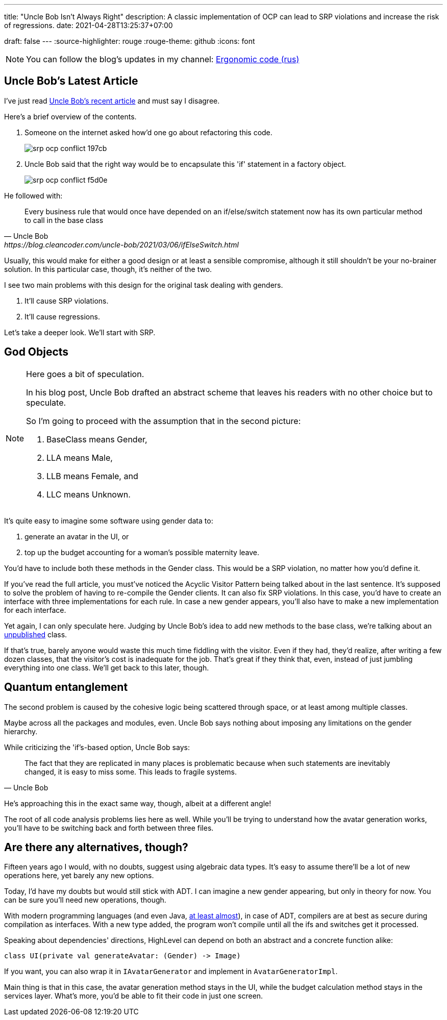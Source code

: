 ---
title: "Uncle Bob Isn't Always Right"
description: A classic implementation of OCP can lead to SRP violations and increase the risk of regressions.
date: 2021-04-28T13:25:37+07:00

draft: false
---
:source-highlighter: rouge
:rouge-theme: github
:icons: font

[NOTE]
--
You can follow the blog's updates in my channel: https://t.me/ergonomic_code[Ergonomic code (rus)]
--

== Uncle Bob's Latest Article

I've just read https://blog.cleancoder.com/uncle-bob/2021/03/06/ifElseSwitch.html[Uncle Bob's recent
article] and must say I disagree.

Here's a brief overview of the contents.

. Someone on the internet asked how'd one go about refactoring this code.
+
image::/posts/21/04/srp-ocp-conflict-197cb.png[]

. Uncle Bob said that the right way would be to encapsulate this 'if' statement in a factory object.
+
image::/posts/21/04/srp-ocp-conflict-f5d0e.png[]

He followed with:
[quote, Uncle Bob, https://blog.cleancoder.com/uncle-bob/2021/03/06/ifElseSwitch.html]
____
Every business rule that would once have depended on an if/else/switch statement now has its own particular method to call in the base class
____

Usually, this would make for either a good design or at least a sensible compromise,
although it still shouldn't be your no-brainer solution. 
In this particular case, though, it's neither of the two. 

I see two main problems with this design for the original task dealing with genders.

. It'll cause SRP violations.
. It'll cause regressions. 

Let's take a deeper look. 
We'll start with SRP. 


== God Objects

[NOTE]
==== 
Here goes a bit of speculation.

In his blog post, Uncle Bob drafted an abstract scheme that leaves his readers with no other choice but to speculate.

So I'm going to proceed with the assumption that in the second picture:

. BaseClass means Gender,
. LLA means Male, 
. LLB means Female, and
. LLC means Unknown.

====

It's quite easy to imagine some software using gender data to: 

. generate an avatar in the UI, or
. top up the budget accounting for a woman's possible maternity leave. 

You'd have to include both these methods in the Gender class.
This would be a SRP violation, no matter how you'd define it. 

If you've read the full article, you must've noticed the Acyclic Visitor Pattern being talked about in the last sentence. 
It's supposed to solve the problem of having to re-compile the Gender clients.
It can also fix SRP violations. 
In this case, you'd have to create an interface with three implementations for each rule. 
In case a new gender appears, you'll also have to make a new implementation for each interface.

Yet again, I can only speculate here. 
Judging by Uncle Bob's idea to add new methods to the base class, we're talking about an https://martinfowler.com/ieeeSoftware/published.pdf[unpublished] class.

If that's true, barely anyone would waste this much time fiddling with the visitor. 
Even if they had, they'd realize, after writing a few dozen classes, that the visitor's cost is
inadequate for the job.
That's great if they think that, even, instead of just jumbling everything into one class.
We'll get back to this later, though.

== Quantum entanglement

The second problem is caused by the cohesive logic being scattered through space, or at least among
multiple classes.

Maybe across all the packages and modules, even. Uncle Bob says nothing about
imposing any limitations on the gender hierarchy. 

While criticizing the 'if's-based option, Uncle Bob says: 
[quote, Uncle Bob]
____
The fact that they are replicated in many places is problematic because when such statements are inevitably changed, it is easy to miss some.
This leads to fragile systems.
____

He's approaching this in the exact same way, though, albeit at a different angle! 

The root of all code analysis problems lies here as well.
While you'll be trying to understand how the avatar generation works, you'll have to be switching back and
forth between three files. 

== Are there any alternatives, though?

Fifteen years ago I would, with no doubts, suggest using algebraic data types.
It's easy to assume there'll be a lot of new operations here, yet barely any new options.

Today, I'd have my doubts but would still stick with ADT. 
I can imagine a new gender appearing, but only in theory for now. 
You can be sure you'll need new operations, though. 

With modern programming languages (and even Java, https://openjdk.java.net/jeps/397[at least
almost]), in case of ADT, compilers are at best as secure during compilation as interfaces.
With a new type added, the program won't compile until all the ifs and switches get it
processed. 

Speaking about dependencies' directions, HighLevel can depend on both an abstract and a
concrete function alike:
[source,kotlin]
----
class UI(private val generateAvatar: (Gender) -> Image)
----
If you want, you can also wrap it in `IAvatarGenerator` and implement in `AvatarGeneratorImpl`.

Main thing is that in this case, the avatar generation method stays in the UI, while the budget
calculation method stays in the services layer.  
What's more, you'd be able to fit their code in just one screen. 